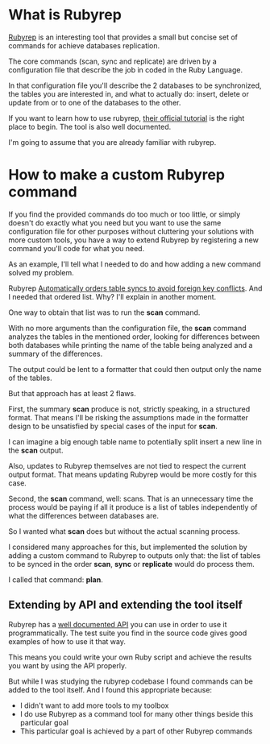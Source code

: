 #+TITLE+: How to write a Rubyrep custom command

* What is Rubyrep

[[https://www.rubyrep.org/index.html][Rubyrep]] is an interesting tool that provides a small but concise set of commands
for achieve databases replication.

The core commands (scan, sync and replicate) are driven by a configuration file
that describe the job in coded in the Ruby Language.

In that configuration file you'll describe the 2 databases to be synchronized,
the tables you are interested in, and what to actually do: insert, delete or
update from or to one of the databases to the other.

If you want to learn how to use rubyrep, [[https://www.rubyrep.org/tutorial.html][their official tutorial]] is the right
place to begin. The tool is also well documented.

I'm going to assume that you are already familiar with rubyrep.

* How to make a custom Rubyrep command

If you find the provided commands do too much or too little, or simply doesn't
do exactly what you need but you want to use the same configuration file for
other purposes without cluttering your solutions with more custom tools, you
have a way to extend Rubyrep by registering a new command you'll code for what
you need.

As an example, I'll tell what I needed to do and how adding a new command solved
my problem.

Rubyrep [[https://www.rubyrep.org/features.html#Z6][Automatically orders table syncs to avoid foreign key conflicts]]. And I
needed that ordered list. Why? I'll explain in another moment.

One way to obtain that list was to run the *scan* command.

With no more arguments than the configuration file, the *scan* command analyzes
the tables in the mentioned order, looking for differences between both
databases while printing the name of the table being analyzed and a summary of
the differences.

The output could be lent to a formatter that could then output only the name of
the tables.

But that approach has at least 2 flaws.

First, the summary *scan* produce is not, strictly speaking, in a structured
format. That means I'll be risking the assumptions made in the formatter design
to be unsatisfied by special cases of the input for *scan*.

I can imagine a big enough table name to potentially split insert a new line in
the *scan* output.

Also, updates to Rubyrep themselves are not tied to respect the current output
format. That means updating Rubyrep would be more costly for this case.

Second, the *scan* command, well: scans. That is an unnecessary time the process
would be paying if all it produce is a list of tables independently of what the
differences between databases are.

So I wanted what *scan* does but without the actual scanning process.

I considered many approaches for this, but implemented the solution by adding a
custom command to Rubyrep to outputs only that: the list of tables to be synced
in the order *scan*, *sync* or *replicate* would do process them.

I called that command: *plan*.

** Extending by API and extending the tool itself

Rubyrep has a [[https://www.rubydoc.info/github/rubyrep/rubyrep/][well documented API]] you can use in order to use it
programmatically. The test suite you find in the source code gives good examples
of how to use it that way.

This means you could write your own Ruby script and achieve the results you want
by using the API properly.

But while I was studying the rubyrep codebase I found commands can be added to
the tool itself. And I found this appropriate because:

 - I didn't want to add more tools to my toolbox
 - I do use Rubyrep as a command tool for many other things beside this
   particular goal
 - This particular goal is achieved by a part of other Rubyrep commands



# Preparation for a Hello World
# Writing the Hello World command
# Writing a Tables based command with the Base class
# Code of my case
# Future work, avoid the custom binary rubyrep
